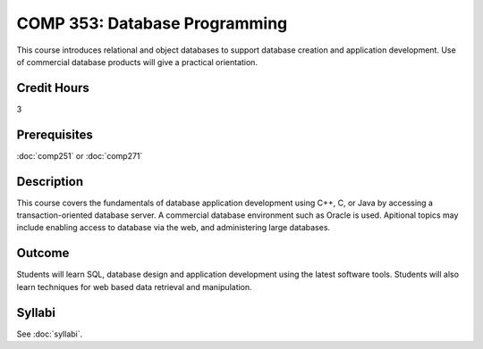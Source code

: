 .. index:: database programming

COMP 353: Database Programming
==============================

This course introduces relational and object databases  to support database creation and application development. Use of commercial database products will give a practical orientation.

Credit Hours
-----------------------

3

Prerequisites
------------------------------

:doc:`comp251` or :doc:`comp271`

Description
--------------------

This course covers the fundamentals of database application development
using C++, C, or Java by accessing a transaction-oriented database
server. A commercial database environment such as Oracle is used.
Apitional topics may include enabling access to database via the web,
and administering large databases.

Outcome
------------

Students will learn SQL, database design and application development using the latest software tools.  Students will also learn techniques for web based data retrieval and manipulation.

Syllabi
--------------------

See :doc:`syllabi`.
